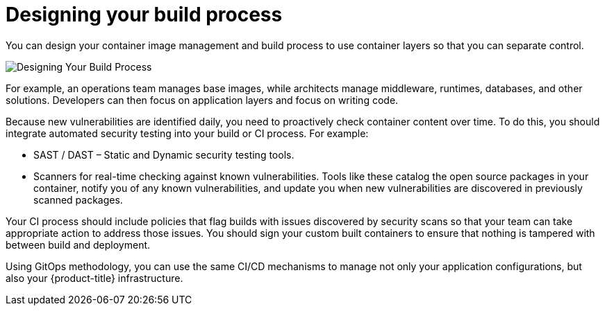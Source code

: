 // Module included in the following assemblies:
//
// * security/container_security/security-build.adoc

[id="security-build-designing_{context}"]
= Designing your build process

You can design your container image management and build process to use container layers so that you can separate control.

image::build_process2.png["Designing Your Build Process", align="center"]

For example, an operations team manages base images, while architects manage
middleware, runtimes, databases, and other solutions. Developers can then focus
on application layers and focus on writing code.

Because new vulnerabilities are identified daily, you need to proactively check
container content over time. To do this, you should integrate automated security
testing into your build or CI process. For example: 

* SAST / DAST – Static and Dynamic security testing tools.
* Scanners for real-time checking against known vulnerabilities. Tools like these
catalog the open source packages in your container, notify you of any known 
vulnerabilities, and update you when new vulnerabilities are discovered in
previously scanned packages.

Your CI process should include policies that flag builds with issues discovered
by security scans so that your team can take appropriate action to address those
issues. You should sign your custom built containers to ensure that nothing is
tampered with between build and deployment.

Using GitOps methodology, you can use the same CI/CD mechanisms to
manage not only your application configurations, but also your
{product-title} infrastructure.